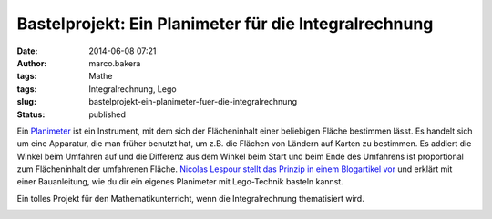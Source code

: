 Bastelprojekt: Ein Planimeter für die Integralrechnung
######################################################
:date: 2014-06-08 07:21
:author: marco.bakera
:tags: Mathe
:tags: Integralrechnung, Lego
:slug: bastelprojekt-ein-planimeter-fuer-die-integralrechnung
:status: published

Ein `Planimeter <https://de.wikipedia.org/wiki/Planimeter>`__ ist ein
Instrument, mit dem sich der Flächeninhalt einer beliebigen Fläche
bestimmen lässt. Es handelt sich um eine Apparatur, die man früher
benutzt hat, um z.B. die Flächen von Ländern auf Karten zu bestimmen. Es
addiert die Winkel beim Umfahren auf und die Differenz aus dem Winkel
beim Start und beim Ende des Umfahrens ist proportional zum
Flächeninhalt der umfahrenen Fläche. \ `Nicolas Lespour stellt das
Prinzip in einem Blogartikel
vor <http://www.nico71.fr/pritz-hatchet-planimeter/comment-page-1/>`__
und erklärt mit einer Bauanleitung, wie du dir ein eigenes Planimeter
mit Lego-Technik basteln kannst.

Ein tolles Projekt für den Mathematikunterricht, wenn die
Integralrechnung thematisiert wird.

.. image:: images/2018/06/7R07IWiXV1g.jpg
   :alt: Youtube-Video
   :target: https://www.youtube-nocookie.com/embed/7R07IWiXV1g?rel=0
